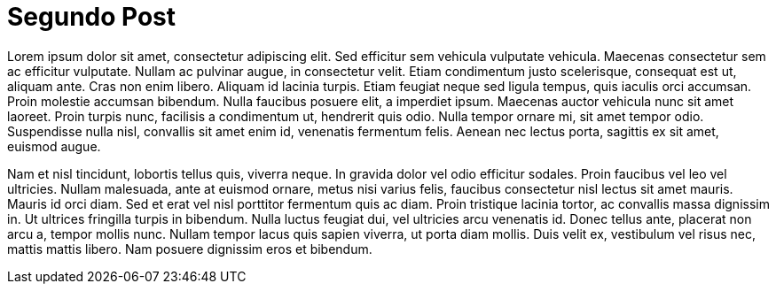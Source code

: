 = Segundo Post

:hp-tags: Test, test1, lorem ipsum, post

Lorem ipsum dolor sit amet, consectetur adipiscing elit. Sed efficitur sem vehicula vulputate vehicula. Maecenas consectetur sem ac efficitur vulputate. Nullam ac pulvinar augue, in consectetur velit. Etiam condimentum justo scelerisque, consequat est ut, aliquam ante. Cras non enim libero. Aliquam id lacinia turpis. Etiam feugiat neque sed ligula tempus, quis iaculis orci accumsan. Proin molestie accumsan bibendum. Nulla faucibus posuere elit, a imperdiet ipsum. Maecenas auctor vehicula nunc sit amet laoreet. Proin turpis nunc, facilisis a condimentum ut, hendrerit quis odio. Nulla tempor ornare mi, sit amet tempor odio. Suspendisse nulla nisl, convallis sit amet enim id, venenatis fermentum felis. Aenean nec lectus porta, sagittis ex sit amet, euismod augue.

:hp-image: http://espanol.istockphoto.com/image-zoom/66774799/3/380/253/zoom-66774799-3.jpg

Nam et nisl tincidunt, lobortis tellus quis, viverra neque. In gravida dolor vel odio efficitur sodales. Proin faucibus vel leo vel ultricies. Nullam malesuada, ante at euismod ornare, metus nisi varius felis, faucibus consectetur nisl lectus sit amet mauris. Mauris id orci diam. Sed et erat vel nisl porttitor fermentum quis ac diam. Proin tristique lacinia tortor, ac convallis massa dignissim in. Ut ultrices fringilla turpis in bibendum. Nulla luctus feugiat dui, vel ultricies arcu venenatis id. Donec tellus ante, placerat non arcu a, tempor mollis nunc. Nullam tempor lacus quis sapien viverra, ut porta diam mollis. Duis velit ex, vestibulum vel risus nec, mattis mattis libero. Nam posuere dignissim eros et bibendum. 